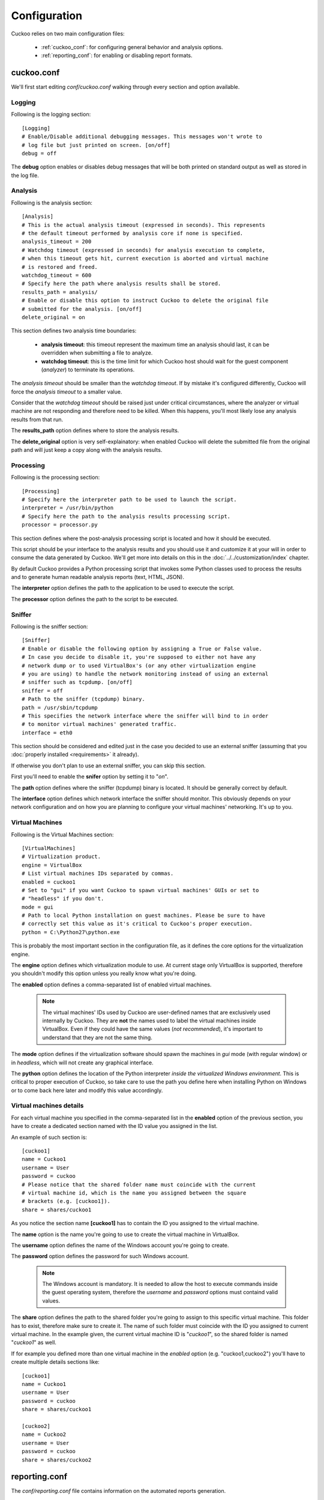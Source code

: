 =============
Configuration
=============

Cuckoo relies on two main configuration files:

    * :ref:`cuckoo_conf`: for configuring general behavior and analysis options.
    * :ref:`reporting_conf`: for enabling or disabling report formats.

.. _cuckoo_conf:

cuckoo.conf
===========

We'll first start editing *conf/cuckoo.conf* walking through every section and
option available.

Logging
-------

Following is the logging section::

    [Logging]
    # Enable/Disable additional debugging messages. This messages won't wrote to
    # log file but just printed on screen. [on/off]
    debug = off

The **debug** option enables or disables debug messages that will be both printed
on standard output as well as stored in the log file.

Analysis
--------

Following is the analysis section::

    [Analysis]
    # This is the actual analysis timeout (expressed in seconds). This represents
    # the default timeout performed by analysis core if none is specified.
    analysis_timeout = 200
    # Watchdog timeout (expressed in seconds) for analysis execution to complete, 
    # when this timeout gets hit, current execution is aborted and virtual machine 
    # is restored and freed.
    watchdog_timeout = 600
    # Specify here the path where analysis results shall be stored.
    results_path = analysis/
    # Enable or disable this option to instruct Cuckoo to delete the original file
    # submitted for the analysis. [on/off]
    delete_original = on

This section defines two analysis time boundaries:

    * **analysis timeout**: this timeout represent the maximum time an analysis should last, it can be overridden when submitting a file to analyze.
    * **watchdog timeout**: this is the time limit for which Cuckoo host should wait for the guest component (*analyzer*) to terminate its operations.

The *analysis timeout* should be smaller than the *watchdog timeout*. If by
mistake it's configured differently, Cuckoo will force the *analysis timeout*
to a smaller value.

Consider that the *watchdog timeout* should be raised just under critical
circumstances, where the analyzer or virtual machine are not responding and
therefore need to be killed. When this happens, you'll most likely lose any
analysis results from that run.

The **results_path** option defines where to store the analysis results.

The **delete_original** option is very self-explainatory: when enabled Cuckoo
will delete the submitted file from the original path and will just keep a copy
along with the analysis results.

Processing
----------

Following is the processing section::

    [Processing]
    # Specify here the interpreter path to be used to launch the script.
    interpreter = /usr/bin/python
    # Specify here the path to the analysis results processing script.
    processor = processor.py

This section defines where the post-analysis processing script is located and
how it should be executed.

This script should be your interface to the analysis results and you should
use it and customize it at your will in order to consume the data generated by
Cuckoo. We'll get more into details on this in the :doc:`../../customization/index`
chapter.

By default Cuckoo provides a Python processing script that invokes some Python
classes used to process the results and to generate human readable analysis
reports (text, HTML, JSON).

The **interpreter** option defines the path to the application to be used to
execute the script.

The **processor** option defines the path to the script to be executed.

Sniffer
-------

Following is the sniffer section::

    [Sniffer]
    # Enable or disable the following option by assigning a True or False value.
    # In case you decide to disable it, you're supposed to either not have any
    # network dump or to used VirtualBox's (or any other virtualization engine
    # you are using) to handle the network monitoring instead of using an external
    # sniffer such as tcpdump. [on/off]
    sniffer = off
    # Path to the sniffer (tcpdump) binary.
    path = /usr/sbin/tcpdump
    # This specifies the network interface where the sniffer will bind to in order
    # to monitor virtual machines' generated traffic.
    interface = eth0

This section should be considered and edited just in the case you decided to use
an external sniffer (assuming that you :doc:`properly installed <requirements>`
it already).

If otherwise you don't plan to use an external sniffer, you can skip this section.

First you'll need to enable the **snifer** option by setting it to "*on*".

The **path** option defines where the sniffer (tcpdump) binary is located. It
should be generally correct by default.

The **interface** option defines which network interface the sniffer should
monitor. This obviously depends on your network configuration and on how you
are planning to configure your virtual machines' networking. It's up to you.

Virtual Machines
----------------

Following is the Virtual Machines section::

    [VirtualMachines]
    # Virtualization product.
    engine = VirtualBox
    # List virtual machines IDs separated by commas.
    enabled = cuckoo1
    # Set to "gui" if you want Cuckoo to spawn virtual machines' GUIs or set to
    # "headless" if you don't.
    mode = gui
    # Path to local Python installation on guest machines. Please be sure to have
    # correctly set this value as it's critical to Cuckoo's proper execution.
    python = C:\Python27\python.exe

This is probably the most important section in the configuration file, as it
defines the core options for the virtualization engine.

The **engine** option defines which virtualization module to use. At current
stage only VirtualBox is supported, therefore you shouldn't modify this option
unless you really know what you're doing.

The **enabled** option defines a comma-separated list of enabled virtual
machines.

    .. note::

        The virtual machines' IDs used by Cuckoo are user-defined names that are
        exclusively used internally by Cuckoo. They are **not** the names used
        to label the virtual machines inside VirtualBox. Even if they could have
        the same values (*not recommended*), it's important to understand that
        they are not the same thing.

The **mode** option defines if the virtualization software should spawn the
machines in *gui* mode (with regular window) or in *headless*, which will not
create any graphical interface.

The **python** option defines the location of the Python interpreter *inside
the virtualized Windows environment*. This is critical to proper execution of
Cuckoo, so take care to use the path you define here when installing Python on
Windows or to come back here later and modify this value accordingly.

Virtual machines details
------------------------

For each virtual machine you specified in the comma-separated list in the
**enabled** option of the previous section, you have to create a dedicated
section named with the ID value you assigned in the list.

An example of such section is::

    [cuckoo1]
    name = Cuckoo1
    username = User
    password = cuckoo
    # Please notice that the shared folder name must coincide with the current
    # virtual machine id, which is the name you assigned between the square
    # brackets (e.g. [cuckoo1]).
    share = shares/cuckoo1

As you notice the section name **[cuckoo1]** has to contain the ID you assigned
to the virtual machine.

The **name** option is the name you're going to use to create the virtual machine
in VirtualBox.

The **username** option defines the name of the Windows account you're going to
create.

The **password** option defines the password for such Windows account.

    .. note::

        The Windows account is mandatory. It is needed to allow the host
        to execute commands inside the guest operating system, therefore the
        *username* and *password* options must containd valid values.

The **share** option defines the path to the shared folder you're going to
assign to this specific virtual machine. This folder has to exist, therefore
make sure to create it. The name of such folder must coincide with the ID you
assigned to current virtual machine. In the example given, the current virtual
machine ID is "*cuckoo1*", so the shared folder is named "*cuckoo1*" as well.

If for example you defined more than one virtual machine in the *enabled* option
(e.g. "cuckoo1,cuckoo2") you'll have to create multiple details sections like::

    [cuckoo1]
    name = Cuckoo1
    username = User
    password = cuckoo
    share = shares/cuckoo1

    [cuckoo2]
    name = Cuckoo2
    username = User
    password = cuckoo
    share = shares/cuckoo2

.. _reporting_conf:

reporting.conf
==============

The *conf/reporting.conf* file contains information on the automated reports
generation.

It contains the following section::

    [Tasks]
    # Enable/Disable reporting tasks. 
    # Here you can choose what report enable or disable.
    # By default all available reporting tasks are enabled.
    # Available values are [on/off]
    jsondump = on
    reporttxt = on
    reporthtml = on
    metadata = on
    maec = on
    pickled = on

By setting those option to *on* or *off* you enable or disable the generation
of such reports.


